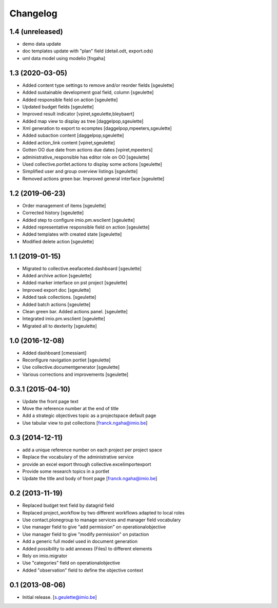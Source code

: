 Changelog
=========

1.4 (unreleased)
----------------

- demo data update
- doc templates update with "plan" field (detail.odt, export.ods)
- uml data model using modelio
  [fngaha]

1.3 (2020-03-05)
----------------

- Added content type settings to remove and/or reorder fields
  [sgeulette]
- Added sustainable development goal field, column
  [sgeulette]
- Added responsible field on action
  [sgeulette]
- Updated budget fields
  [sgeulette]
- Improved result indicator
  [vpiret,sgeulette,bleybaert]
- Added map view to display as tree
  [daggelpop,sgeulette]
- Xml generation to export to ecomptes
  [daggelpop,mpeeters,sgeulette]
- Added subaction content
  [daggelpop,sgeulette]
- Added action_link content
  [vpiret,sgeulette]
- Gotten OO due date from actions due dates
  [vpiret,mpeeters]
- administrative_responsible has editor role on OO
  [sgeulette]
- Used collective.portlet.actions to display some actions
  [sgeulette]
- Simplified user and group overview listings
  [sgeulette]
- Removed actions green bar. Improved general interface
  [sgeulette]

1.2 (2019-06-23)
----------------

- Order management of items
  [sgeulette]
- Corrected history
  [sgeulette]
- Added step to configure imio.pm.wsclient
  [sgeulette]
- Added representative responsible field on action
  [sgeulette]
- Added templates with created state
  [sgeulette]
- Modified delete action
  [sgeulette]

1.1 (2019-01-15)
----------------

- Migrated to collective.eeafaceted.dashboard
  [sgeulette]
- Added archive action
  [sgeulette]
- Added marker interface on pst project
  [sgeulette]
- Improved export doc
  [sgeulette]
- Added task collections.
  [sgeulette]
- Added batch actions
  [sgeulette]
- Clean green bar. Added actions panel.
  [sgeulette]
- Integrated imio.pm.wsclient
  [sgeulette]
- Migrated all to dexterity
  [sgeulette]

1.0 (2016-12-08)
----------------

- Added dashboard
  [cmessiant]
- Reconfigure navigation portlet
  [sgeulette]
- Use collective.documentgenerator
  [sgeulette]
- Various corrections and improvements
  [sgeulette]

0.3.1 (2015-04-10)
------------------
- Update the front page text
- Move the reference number at the end of title
- Add a strategic objectives topic as a projectspace default page
- Use tabular view to pst collections
  [franck.ngaha@imio.be]

0.3 (2014-12-11)
----------------
- add a unique reference number on each project per project space
- Replace the vocabulary of the administrative service
- provide an excel export through collective.excelimportexport
- Provide some research topics in a portlet
- Update the title and body of front page
  [franck.ngaha@imio.be]

0.2 (2013-11-19)
----------------
- Replaced budget text field by datagrid field
- Replaced project_workflow by two different workflows adapted to local roles
- Use contact.plonegroup to manage services and manager field vocabulary
- Use manager field to give "add permission" on operationalobjective
- Use manager field to give "modify permission" on pstaction
- Add a generic full model used in document generation
- Added possibility to add annexes (Files) to different elements
- Rely on imio.migrator
- Use "categories" field on operationalobjective
- Added "observation" field to define the objective context

0.1 (2013-08-06)
----------------
- Initial release.
  [s.geulette@imio.be]
